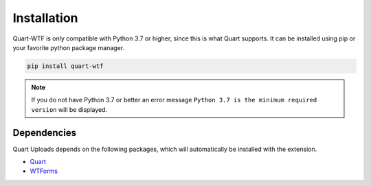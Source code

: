 .. _installation:

============
Installation
============

Quart-WTF is only compatible with Python 3.7 or higher, since this is 
what Quart supports. It can be installed using pip or your favorite python 
package manager.

.. code-block:: console

    pip install quart-wtf

.. note::
    If you do not have Python 3.7 or better an error message ``Python 3.7
    is the minimum required version`` will be displayed.

Dependencies
------------

Quart Uploads depends on the following packages, which will automatically
be installed with the extension.

- `Quart <https://quart.palletsprojects.com>`_
- `WTForms <https://flask-wtf.readthedocs.io>`_
